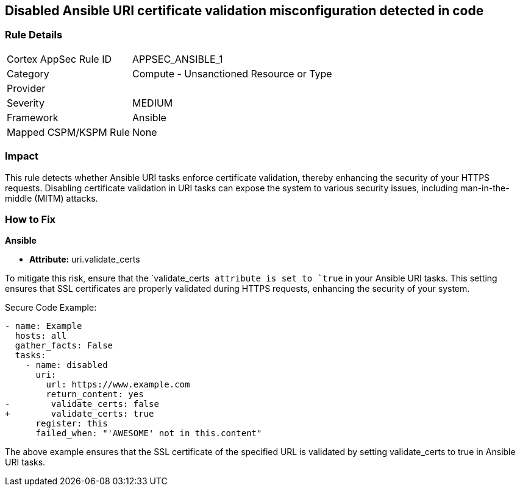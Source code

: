 == Disabled Ansible URI certificate validation misconfiguration detected in code

=== Rule Details

[cols="1,2"]
|===
|Cortex AppSec Rule ID |APPSEC_ANSIBLE_1
|Category |Compute - Unsanctioned Resource or Type
|Provider |
|Severity |MEDIUM
|Framework |Ansible
|Mapped CSPM/KSPM Rule |None
|===


=== Impact
This rule detects whether Ansible URI tasks enforce certificate validation, thereby enhancing the security of your HTTPS requests. Disabling certificate validation in URI tasks can expose the system to various security issues, including man-in-the-middle (MITM) attacks.


=== How to Fix

*Ansible*

* *Attribute:* uri.validate_certs

To mitigate this risk, ensure that the `validate_certs`` attribute is set to `true`` in your Ansible URI tasks. This setting ensures that SSL certificates are properly validated during HTTPS requests, enhancing the security of your system.

Secure Code Example:



[source,yaml]
----
- name: Example
  hosts: all
  gather_facts: False
  tasks:
    - name: disabled
      uri:
        url: https://www.example.com
        return_content: yes
-        validate_certs: false
+        validate_certs: true
      register: this
      failed_when: "'AWESOME' not in this.content"
----

The above example ensures that the SSL certificate of the specified URL is validated by setting validate_certs to true in Ansible URI tasks.
